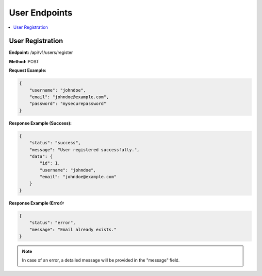 ===============
User Endpoints
===============

.. contents::
   :local:
   :depth: 1

User Registration
=================

**Endpoint:** /api/v1/users/register

**Method:** POST

**Request Example:**

.. code-block:: json

   {
       "username": "johndoe",
       "email": "johndoe@example.com",
       "password": "mysecurepassword"
   }

**Response Example (Success):**

.. code-block:: json

   {
       "status": "success",
       "message": "User registered successfully.",
       "data": {
           "id": 1,
           "username": "johndoe",
           "email": "johndoe@example.com"
       }
   }

**Response Example (Error):**

.. code-block:: json

   {
       "status": "error",
       "message": "Email already exists."
   }

.. note::

   In case of an error, a detailed message will be provided in the "message" field.

